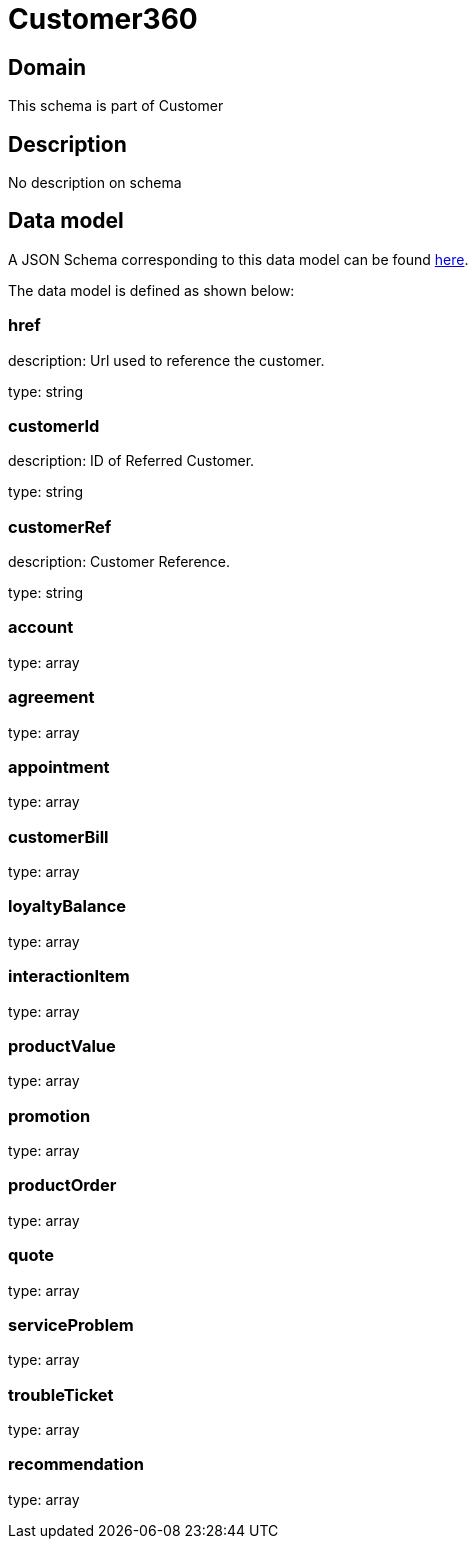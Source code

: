 = Customer360

[#domain]
== Domain

This schema is part of Customer

[#description]
== Description
No description on schema


[#data_model]
== Data model

A JSON Schema corresponding to this data model can be found https://tmforum.org[here].

The data model is defined as shown below:


=== href
description: Url used to reference the customer.

type: string


=== customerId
description: ID of Referred Customer.

type: string


=== customerRef
description: Customer Reference.

type: string


=== account
type: array


=== agreement
type: array


=== appointment
type: array


=== customerBill
type: array


=== loyaltyBalance
type: array


=== interactionItem
type: array


=== productValue
type: array


=== promotion
type: array


=== productOrder
type: array


=== quote
type: array


=== serviceProblem
type: array


=== troubleTicket
type: array


=== recommendation
type: array

